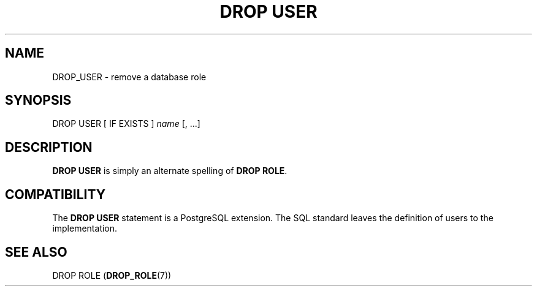 '\" t
.\"     Title: DROP USER
.\"    Author: The PostgreSQL Global Development Group
.\" Generator: DocBook XSL Stylesheets vsnapshot <http://docbook.sf.net/>
.\"      Date: 2025
.\"    Manual: PostgreSQL 16.8 Documentation
.\"    Source: PostgreSQL 16.8
.\"  Language: English
.\"
.TH "DROP USER" "7" "2025" "PostgreSQL 16.8" "PostgreSQL 16.8 Documentation"
.\" -----------------------------------------------------------------
.\" * Define some portability stuff
.\" -----------------------------------------------------------------
.\" ~~~~~~~~~~~~~~~~~~~~~~~~~~~~~~~~~~~~~~~~~~~~~~~~~~~~~~~~~~~~~~~~~
.\" http://bugs.debian.org/507673
.\" http://lists.gnu.org/archive/html/groff/2009-02/msg00013.html
.\" ~~~~~~~~~~~~~~~~~~~~~~~~~~~~~~~~~~~~~~~~~~~~~~~~~~~~~~~~~~~~~~~~~
.ie \n(.g .ds Aq \(aq
.el       .ds Aq '
.\" -----------------------------------------------------------------
.\" * set default formatting
.\" -----------------------------------------------------------------
.\" disable hyphenation
.nh
.\" disable justification (adjust text to left margin only)
.ad l
.\" -----------------------------------------------------------------
.\" * MAIN CONTENT STARTS HERE *
.\" -----------------------------------------------------------------
.SH "NAME"
DROP_USER \- remove a database role
.SH "SYNOPSIS"
.sp
.nf
DROP USER [ IF EXISTS ] \fIname\fR [, \&.\&.\&.]
.fi
.SH "DESCRIPTION"
.PP
\fBDROP USER\fR
is simply an alternate spelling of
\fBDROP ROLE\fR\&.
.SH "COMPATIBILITY"
.PP
The
\fBDROP USER\fR
statement is a
PostgreSQL
extension\&. The SQL standard leaves the definition of users to the implementation\&.
.SH "SEE ALSO"
DROP ROLE (\fBDROP_ROLE\fR(7))
